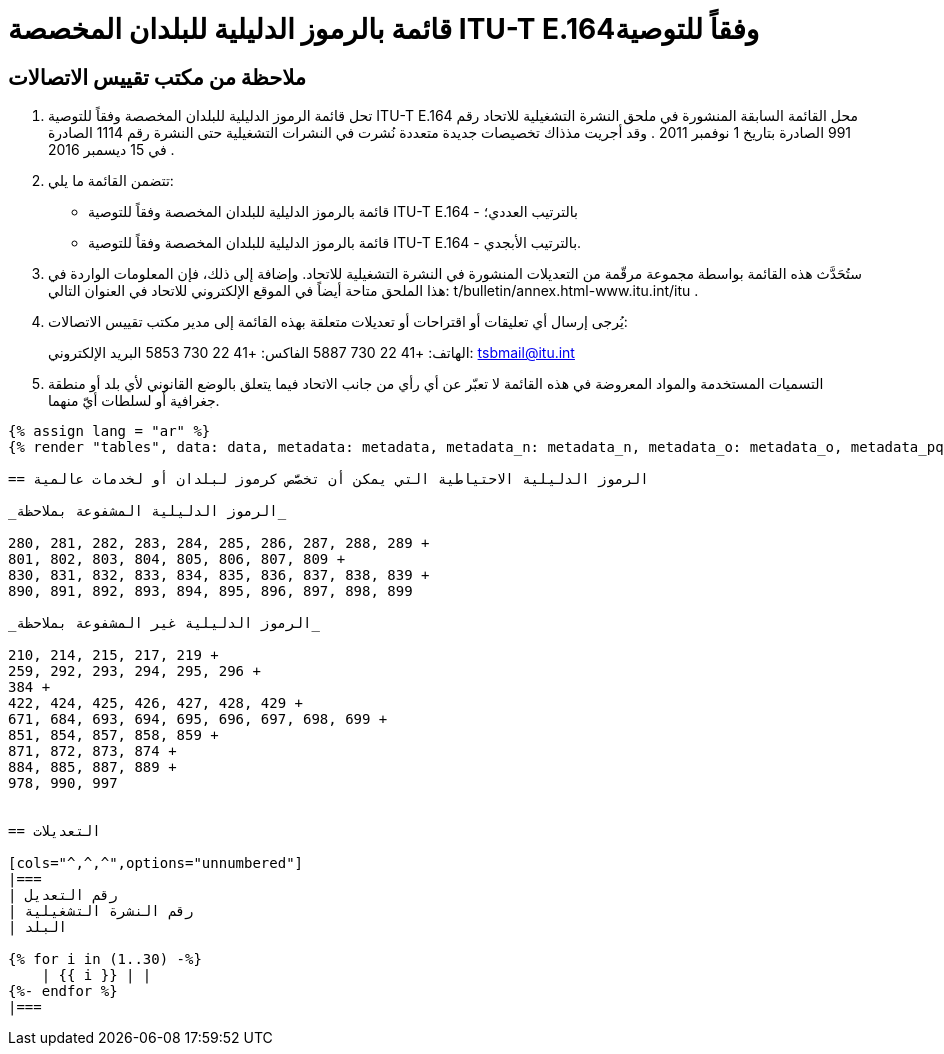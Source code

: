 = قائمة بالرموز الدليلية للبلدان المخصصة  ITU-T E.164وفقاً للتوصية
:bureau: T
:docnumber: 976
:published-date: 2016-12-15
:annex-title-en: Annex to ITU Operational Bulletin
:annex-id: No. 994
:status: published
:doctype: service-publication
:imagesdir: images
:language: ar
:mn-document-class: itu
:mn-output-extensions: xml,html,pdf,doc,rxl
:local-cache-only:


== ملاحظة من مكتب تقييس الاتصالات

. تحل قائمة الرموز الدليلية للبلدان المخصصة وفقاً للتوصية ITU-T E.164 محل القائمة السابقة المنشورة في ملحق النشرة
التشغيلية للاتحاد رقم 991 الصادرة بتاريخ 1 نوفمبر 2011 . وقد أجريت مذذاك تخصيصات جديدة متعددة نُشرت في النشرات
التشغيلية حتى النشرة رقم 1114 الصادرة في 15 ديسمبر 2016 .

. تتضمن القائمة ما يلي:
+
--
* قائمة بالرموز الدليلية للبلدان المخصصة وفقاً للتوصية ITU-T E.164 - بالترتيب العددي؛
* قائمة بالرموز الدليلية للبلدان المخصصة وفقاً للتوصية ITU-T E.164 - بالترتيب الأبجدي.
--

. ستُحَدَّث هذه القائمة بواسطة مجموعة مرقّمة من التعديلات المنشورة في النشرة التشغيلية للاتحاد. وإضافة إلى ذلك، فإن المعلومات
الواردة في هذا الملحق متاحة أيضاً في الموقع الإلكتروني للاتحاد في العنوان التالي: t/bulletin/annex.html-www.itu.int/itu .

. يُرجى إرسال أي تعليقات أو اقتراحات أو تعديلات متعلقة بهذه القائمة إلى مدير مكتب تقييس الاتصالات:
+
--
الهاتف: +41 22 730 5887
الفاكس: +41 22 730 5853
البريد الإلكتروني: mailto:tsbmail@itu.int[]
--

. التسميات المستخدمة والمواد المعروضة في هذه القائمة لا تعبّر عن أي رأي من جانب الاتحاد فيما يتعلق بالوضع القانوني
لأي بلد أو منطقة جغرافية أو لسلطات أيّ منهما.


[yaml2text,data=../../datasets/1114-E.164D/data.yaml,metadata=../../datasets/1114-E.164D/metadata.yaml,data_n=../../datasets/1114-E.164D-Note-N/data.yaml,metadata_n=../../datasets/1114-E.164D-Note-N/metadata.yaml,data_o=../../datasets/1114-E.164D-Note-O/data.yaml,metadata_o=../../datasets/1114-E.164D-Note-O/metadata.yaml,data_pq=../../datasets/1114-E.164D-Note-PQ/data.yaml,metadata_pq=../../datasets/1114-E.164D-Note-PQ/metadata.yaml]
----
{% assign lang = "ar" %}
{% render "tables", data: data, metadata: metadata, metadata_n: metadata_n, metadata_o: metadata_o, metadata_pq: metadata_pq, lang: lang %}

== الرموز الدليلية الاحتياطية التي يمكن أن تخصَّص كرموز لبلدان أو لخدمات عالمية

_الرموز الدليلية المشفوعة بملاحظة_

280, 281, 282, 283, 284, 285, 286, 287, 288, 289 +
801, 802, 803, 804, 805, 806, 807, 809 +
830, 831, 832, 833, 834, 835, 836, 837, 838, 839 +
890, 891, 892, 893, 894, 895, 896, 897, 898, 899

_الرموز الدليلية غير المشفوعة بملاحظة_

210, 214, 215, 217, 219 +
259, 292, 293, 294, 295, 296 +
384 +
422, 424, 425, 426, 427, 428, 429 +
671, 684, 693, 694, 695, 696, 697, 698, 699 +
851, 854, 857, 858, 859 +
871, 872, 873, 874 +
884, 885, 887, 889 +
978, 990, 997


== التعديلات

[cols="^,^,^",options="unnumbered"]
|===
| رقم التعديل
| رقم النشرة التشغيلية
| البلد

{% for i in (1..30) -%}
    | {{ i }} | |
{%- endfor %}
|===
----
